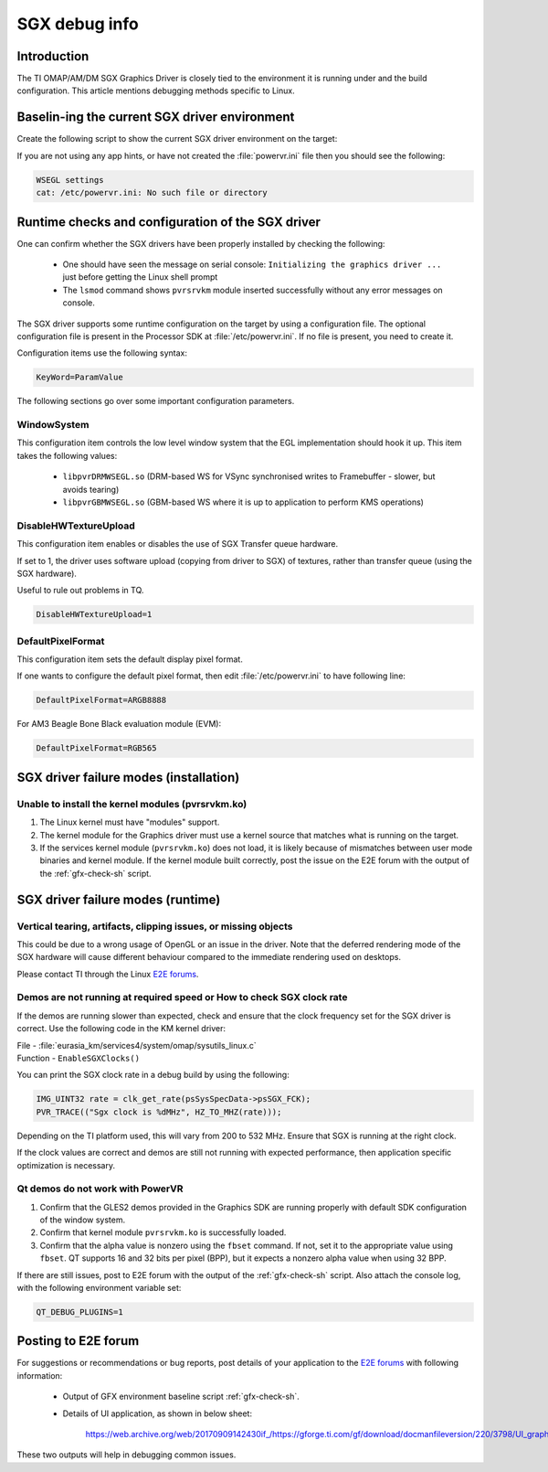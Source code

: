 .. http://processors.wiki.ti.com/index.php/SGXDbgInfo

##############
SGX debug info
##############

************
Introduction
************

The TI OMAP/AM/DM SGX Graphics Driver is closely tied to the environment it is
running under and the build configuration. This article mentions debugging
methods specific to Linux.

**********************************************
Baselin-ing the current SGX driver environment
**********************************************

Create the following script to show the current SGX driver environment on the target:

.. code-block:: sh
   :caption: gfx_check.sh
   :name: gfx-check-sh

   #!/bin/sh
   echo "WSEGL settings"
   cat /etc/powervr.ini
   echo "------"
   echo "ARM CPU information"
   cat /proc/cpuinfo
   echo "------"
   echo "SGX driver information"
   cat /proc/pvr/version
   echo "------"
   echo "Framebuffer settings"
   fbset -i
   echo "------"
   echo "Rotation settings"
   cat /sys/class/graphics/fb0/rotate
   echo "------"
   echo "Kernel Module information"
   lsmod
   echo "------"
   echo "Boot settings"
   cat /proc/cmdline
   echo "------"
   echo "Linux Kernel version"
   uname -a

If you are not using any app hints, or have not created the :file:`powervr.ini` file then you should see the following:

.. code-block:: text

   WSEGL settings
   cat: /etc/powervr.ini: No such file or directory


**************************************************
Runtime checks and configuration of the SGX driver
**************************************************

One can confirm whether the SGX drivers have been properly installed by
checking the following:

   - One should have seen the message on serial console: ``Initializing the
     graphics driver ...`` just before getting the Linux shell prompt

   - The ``lsmod`` command shows ``pvrsrvkm`` module inserted successfully
     without any error messages on console.

The SGX driver supports some runtime configuration on the target by using a
configuration file. The optional configuration file is present in the Processor
SDK at :file:`/etc/powervr.ini`. If no file is present, you need to create it.

Configuration items use the following syntax:

.. code-block:: text

   KeyWord=ParamValue

The following sections go over some important configuration parameters.

WindowSystem
============

This configuration item controls the low level window system that the EGL
implementation should hook it up. This item takes the following values:

   - ``libpvrDRMWSEGL.so`` (DRM-based WS for VSync synchronised writes to
     Framebuffer - slower, but avoids tearing)

   - ``libpvrGBMWSEGL.so`` (GBM-based WS where it is up to application to
     perform KMS operations)

DisableHWTextureUpload
======================

This configuration item enables or disables the use of SGX Transfer queue
hardware.

If set to 1, the driver uses software upload (copying from driver to SGX) of
textures, rather than transfer queue (using the SGX hardware).

Useful to rule out problems in TQ.

.. code-block:: text

   DisableHWTextureUpload=1

DefaultPixelFormat
==================

This configuration item sets the default display pixel format.

If one wants to configure the default pixel format, then edit
:file:`/etc/powervr.ini` to have following line:

.. code-block:: text

   DefaultPixelFormat=ARGB8888

For AM3 Beagle Bone Black evaluation module (EVM):

.. code-block:: text

   DefaultPixelFormat=RGB565

***************************************
SGX driver failure modes (installation)
***************************************

Unable to install the kernel modules (pvrsrvkm.ko)
==================================================

1. The Linux kernel must have "modules" support.

2. The kernel module for the Graphics driver must use a kernel source that
   matches what is running on the target.

3. If the services kernel module (``pvrsrvkm.ko``) does not load, it is likely
   because of mismatches between user mode binaries and kernel module. If the
   kernel module built correctly, post the issue on the E2E forum with the
   output of the :ref:`gfx-check-sh` script.

**********************************
SGX driver failure modes (runtime)
**********************************

Vertical tearing, artifacts, clipping issues, or missing objects
================================================================

This could be due to a wrong usage of OpenGL or an issue in the driver. Note
that the deferred rendering mode of the SGX hardware will cause different
behaviour compared to the immediate rendering used on desktops.

Please contact TI through the Linux `E2E forums`_.

Demos are not running at required speed or How to check SGX clock rate
======================================================================

If the demos are running slower than expected, check and ensure that the clock
frequency set for the SGX driver is correct. Use the following code in the KM
kernel driver:

| File - :file:`eurasia_km/services4/system/omap/sysutils_linux.c`
| Function - ``EnableSGXClocks()``

You can print the SGX clock rate in a debug build by using the following:

.. code-block:: c

   IMG_UINT32 rate = clk_get_rate(psSysSpecData->psSGX_FCK);
   PVR_TRACE(("Sgx clock is %dMHz", HZ_TO_MHZ(rate)));

Depending on the TI platform used, this will vary from 200 to 532 MHz. Ensure
that SGX is running at the right clock.

If the clock values are correct and demos are still not running with expected
performance, then application specific optimization is necessary.

Qt demos do not work with PowerVR
=================================

1. Confirm that the GLES2 demos provided in the Graphics SDK are running
   properly with default SDK configuration of the window system.

2. Confirm that kernel module ``pvrsrvkm.ko`` is successfully loaded.

3. Confirm that the alpha value is nonzero using the ``fbset`` command. If not,
   set it to the appropriate value using ``fbset``. QT supports 16 and 32 bits
   per pixel (BPP), but it expects a nonzero alpha value when using 32 BPP.

If there are still issues, post to E2E forum with the output of the
:ref:`gfx-check-sh` script. Also attach the console log, with the following
environment variable set:

.. code-block:: console

   QT_DEBUG_PLUGINS=1

********************
Posting to E2E forum
********************

For suggestions or recommendations or bug reports, post details of your
application to the `E2E forums`_ with following information:

   - Output of GFX environment baseline script :ref:`gfx-check-sh`.

   - Details of UI application, as shown in below sheet:

      `<https://web.archive.org/web/20170909142430if_/https://gforge.ti.com/gf/download/docmanfileversion/220/3798/UI_graphics_reqs_sheet_v1.xls>`_

These two outputs will help in debugging common issues.

.. _E2E forums: https://e2e.ti.com/

